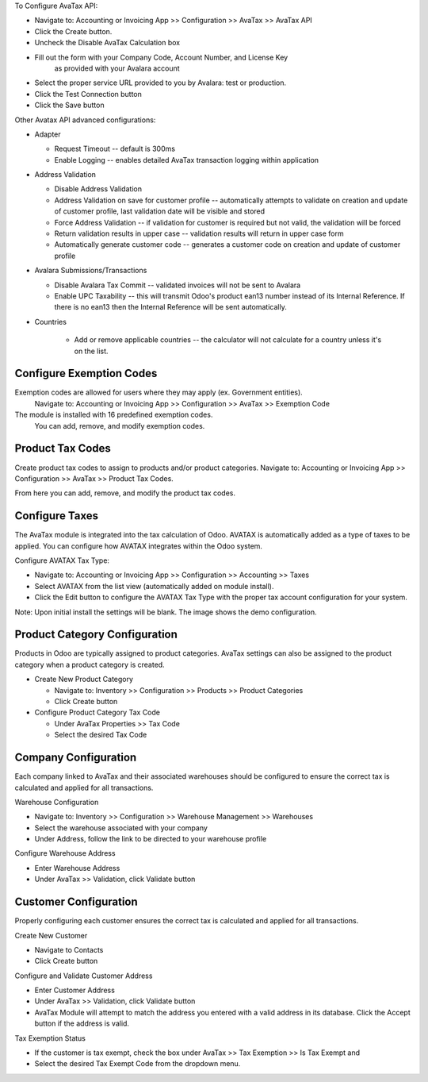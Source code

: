 To Configure AvaTax API:

- Navigate to: Accounting or Invoicing App >> Configuration >> AvaTax >> AvaTax API
- Click the Create button.
- Uncheck the Disable AvaTax Calculation box
- Fill out the form with your Company Code, Account Number, and License Key
   as provided with your Avalara account
- Select the proper service URL provided to you by Avalara: test or production.
- Click the Test Connection button
- Click the Save button

Other Avatax API advanced configurations:

- Adapter

  - Request Timeout -- default is 300ms
  - Enable Logging -- enables detailed AvaTax transaction logging within application

- Address Validation

  - Disable Address Validation
  - Address Validation on save for customer profile -- automatically attempts
    to validate on creation and update of customer profile,
    last validation date will be visible and stored
  - Force Address Validation -- if validation for customer is required but not valid,
    the validation will be forced
  - Return validation results in upper case -- validation results
    will return in upper case form
  - Automatically generate customer code -- generates a customer code
    on creation and update of customer profile

- Avalara Submissions/Transactions

  - Disable Avalara Tax Commit -- validated invoices will not be sent to Avalara
  - Enable UPC Taxability -- this will transmit Odoo's product ean13 number
    instead of its Internal Reference. If there is no ean13
    then the Internal Reference will be sent automatically.

- Countries

    - Add or remove applicable countries -- the calculator will not calculate
      for a country unless it's on the list.

Configure Exemption Codes
-------------------------

Exemption codes are allowed for users where they may apply (ex. Government entities).
 Navigate to: Accounting or Invoicing App >> Configuration >> AvaTax >> Exemption Code

The module is installed with 16 predefined exemption codes.
 You can add, remove, and modify exemption codes.

Product Tax Codes
-----------------

Create product tax codes to assign to products and/or product categories.
Navigate to: Accounting or Invoicing App >> Configuration >> AvaTax >> Product Tax Codes.

From here you can add, remove, and modify the product tax codes.


Configure Taxes
---------------

The AvaTax module is integrated into the tax calculation of Odoo.
AVATAX is automatically added as a type of taxes to be applied.
You can configure how AVATAX integrates within the Odoo system.

Configure AVATAX Tax Type:

- Navigate to: Accounting or Invoicing App >> Configuration >> Accounting >> Taxes
- Select AVATAX from the list view (automatically added on module install).
- Click the Edit button to configure the AVATAX Tax Type
  with the proper tax account configuration for your system.

Note: Upon initial install the settings will be blank.
The image shows the demo configuration.


Product Category Configuration
------------------------------

Products in Odoo are typically assigned to product categories.
AvaTax settings can also be assigned to the product category
when a product category is created.

- Create New Product Category

  - Navigate to: Inventory >> Configuration >> Products >> Product Categories
  - Click Create button

- Configure Product Category Tax Code

  - Under AvaTax Properties >> Tax Code
  - Select the desired Tax Code


Company Configuration
---------------------

Each company linked to AvaTax and their associated warehouses
should be configured to ensure the correct tax is calculated
and applied for all transactions.

Warehouse Configuration

- Navigate to: Inventory >> Configuration >> Warehouse Management >> Warehouses
- Select the warehouse associated with your company
- Under Address, follow the link to be directed to your warehouse profile

Configure Warehouse Address

- Enter Warehouse Address
- Under AvaTax >> Validation, click Validate button


Customer Configuration
----------------------

Properly configuring each customer ensures the correct tax is calculated
and applied for all transactions.

Create New Customer

- Navigate to Contacts
- Click Create button

Configure and Validate Customer Address

- Enter Customer Address
- Under AvaTax >> Validation, click Validate button
- AvaTax Module will attempt to match the address you entered
  with a valid address in its database.
  Click the Accept button if the address is valid.

Tax Exemption Status

- If the customer is tax exempt, check the box under
  AvaTax >> Tax Exemption >> Is Tax Exempt and
- Select the desired Tax Exempt Code from the dropdown menu.

